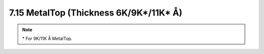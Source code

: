 7.15 MetalTop (Thickness 6K/9K*/11K* Å)
---------------------------------------

.. csv-table:: MetalTop RULES
    :file: tables_clear/24_MetalTop_61.csv
    :widths: 200, 700, 100
    :align: center

.. note::
    \* For 9K/11K Å MetalTop.

.. image:: images/metaltop.png
    :width: 900
    :align: center
    :alt: MetalTop (Thickness 6K/9K*/11K* Å)

